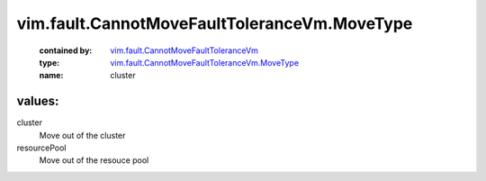.. _vim.fault.CannotMoveFaultToleranceVm: ../../../vim/fault/CannotMoveFaultToleranceVm.rst

.. _vim.fault.CannotMoveFaultToleranceVm.MoveType: ../../../vim/fault/CannotMoveFaultToleranceVm/MoveType.rst

vim.fault.CannotMoveFaultToleranceVm.MoveType
=============================================
  :contained by: `vim.fault.CannotMoveFaultToleranceVm`_

  :type: `vim.fault.CannotMoveFaultToleranceVm.MoveType`_

  :name: cluster

values:
--------

cluster
   Move out of the cluster

resourcePool
   Move out of the resouce pool
